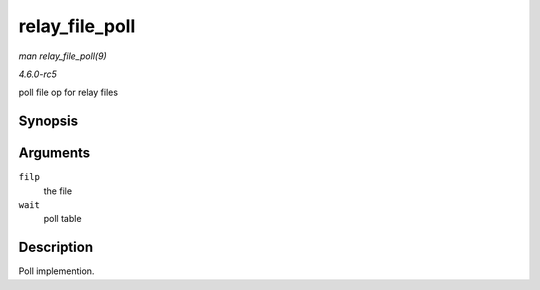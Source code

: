 .. -*- coding: utf-8; mode: rst -*-

.. _API-relay-file-poll:

===============
relay_file_poll
===============

*man relay_file_poll(9)*

*4.6.0-rc5*

poll file op for relay files


Synopsis
========

.. c:function:: unsigned int relay_file_poll( struct file * filp, poll_table * wait )

Arguments
=========

``filp``
    the file

``wait``
    poll table


Description
===========

Poll implemention.


.. ------------------------------------------------------------------------------
.. This file was automatically converted from DocBook-XML with the dbxml
.. library (https://github.com/return42/sphkerneldoc). The origin XML comes
.. from the linux kernel, refer to:
..
.. * https://github.com/torvalds/linux/tree/master/Documentation/DocBook
.. ------------------------------------------------------------------------------
